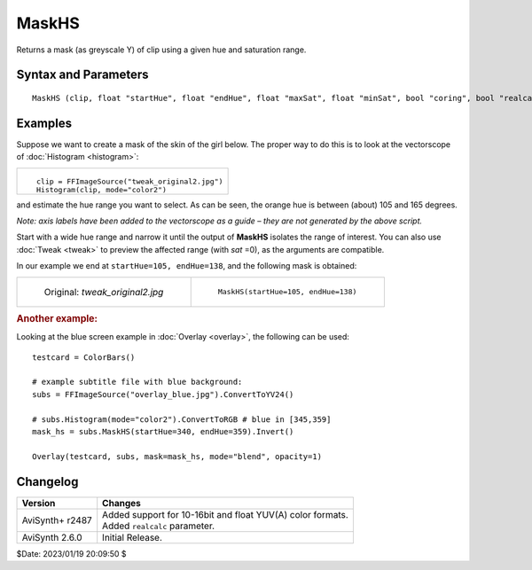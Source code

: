 ======
MaskHS
======

Returns a mask (as greyscale Y) of clip using a given hue and saturation range.


Syntax and Parameters
----------------------

::

    MaskHS (clip, float "startHue", float "endHue", float "maxSat", float "minSat", bool "coring", bool "realcalc")

.. describe:: clip

    Source clip. All YUV(A) color formats supported.

    Note that the output size of the mask depends on the color format of the
    source clip. For example, if the clip is YUV420, the mask will be half the
    size. If needed, use :doc:`ConvertToYUV444 <convert>` beforehand to output
    a full size mask.

.. describe:: startHue, endHue

    The resulting mask will contain source values in the range [``startHue``,
    ``endHue``] when ``startHue``\ <\ ``endHue``. Note that the hue is periodic,
    thus a hue of 360 degrees corresponds with a hue of zero degrees.

    If ``endHue``\ <\ ``startHue`` then the range [``endHue``, 360] and
    [0, ``startHue``] will be selected (thus anti-clockwise). If you need to
    select a range of [350, 370] for example, you need to specify
    ``startHue``\ =370, ``endHue``\ =350.

    | Range: 0 to 360 (degrees)
    | Default: 0, 360; thus, when using the default values, all pixels will be
      processed.

    The following shows some arbitrary ``startHue`` and ``endHue`` values for
    the basic colors, with a Histogram vectorscope to illustrate the color circle:

    .. image::  pictures/maskhs-table.png

.. describe:: maxSat, minSat

    The resulting mask will contain source values in the range
    [``minSat``, ``maxSat``].

    Practically the saturation of a pixel will be in the range [0,100]
    (thus 0-100%), since these correspond to valid RGB pixels (100% corresponds
    to R=255, G=B=0, which has a saturation of 119). An overshoot (up to 150%)
    is allowed for non-valid RGB pixels (150% corresponds to U=V=255, which has
    a saturation of sqrt(127\ :sup:`2` \+127\ :sup:`2`) = 180).

    Default: 150, 0

.. describe:: coring

    When set to true, the luma (Y) is clipped to limited range (TV); when set
    to false, the luma is left untouched.

    Default: true

.. describe:: realcalc

    By default, **MaskHS** uses a `LUT`_ for 8/10/12 bits. For bit depths greater
    than 12, the calculation for each pixel is always done in realtime. When
    ``realcalc=true``, it overrides using a LUT and calculates each pixel
    on-the-fly.

    Default: false


Examples
--------

Suppose we want to create a mask of the skin of the girl below. The proper way
to do this is to look at the vectorscope of :doc:`Histogram <histogram>`:

.. list-table::

    * - .. figure:: pictures/tweak_original2_plus_hist.jpg

        ::

            clip = FFImageSource("tweak_original2.jpg")
            Histogram(clip, mode="color2")


and estimate the hue range you want to select. As can be seen, the orange hue
is between (about) 105 and 165 degrees.

*Note: axis labels have been added to the vectorscope as a guide – they are
not generated by the above script.*

Start with a wide hue range and narrow it until the output of **MaskHS**
isolates the range of interest. You can also use :doc:`Tweak <tweak>` to preview
the affected range (with *sat* \=0), as the arguments are compatible.

In our example we end at ``startHue=105, endHue=138``, and the following mask
is obtained:

.. list-table::

    * - .. figure::  pictures/tweak_original2.jpg

           Original: *tweak_original2.jpg*

      - .. figure:: pictures/maskhs-mask.png

           ``MaskHS(startHue=105, endHue=138)``

.. rubric:: Another example:

Looking at the blue screen example in :doc:`Overlay <overlay>`, the following
can be used::

    testcard = ColorBars()

    # example subtitle file with blue background:
    subs = FFImageSource("overlay_blue.jpg").ConvertToYV24()

    # subs.Histogram(mode="color2").ConvertToRGB # blue in [345,359]
    mask_hs = subs.MaskHS(startHue=340, endHue=359).Invert()

    Overlay(testcard, subs, mask=mask_hs, mode="blend", opacity=1)


Changelog
---------

.. table::
    :widths: auto

    +-----------------+-------------------------------------------------------------+
    | Version         | Changes                                                     |
    +=================+=============================================================+
    | AviSynth+ r2487 || Added support for 10-16bit and float YUV(A) color formats. |
    |                 || Added ``realcalc`` parameter.                              |
    +-----------------+-------------------------------------------------------------+
    | AviSynth 2.6.0  | Initial Release.                                            |
    +-----------------+-------------------------------------------------------------+

$Date: 2023/01/19 20:09:50 $

.. _LUT:
    https://en.wikipedia.org/wiki/Lookup_table
